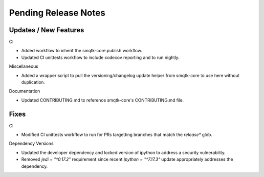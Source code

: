 Pending Release Notes
=====================

Updates / New Features
----------------------

CI

* Added workflow to inherit the smqtk-core publish workflow.

* Updated CI unittests workflow to include codecov reporting and to run
  nightly.

Miscellaneous

* Added a wrapper script to pull the versioning/changelog update helper from
  smqtk-core to use here without duplication.

Documentation

* Updated CONTRIBUTING.md to reference smqtk-core's CONTRIBUTING.md file.

Fixes
-----

CI

* Modified CI unittests workflow to run for PRs targetting branches that match
  the `release*` glob.

Dependency Versions

* Updated the developer dependency and locked version of ipython to address a
  security vulnerability.

* Removed `jedi = "^0.17.2"` requirement since recent `ipython = "^7.17.3"`
  update appropriately addresses the dependency.
